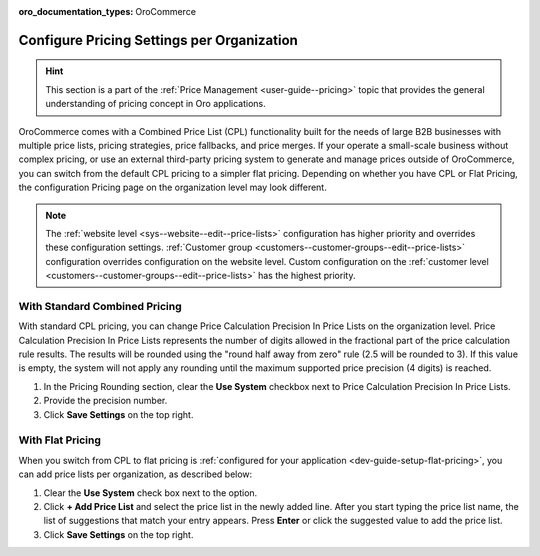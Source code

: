 :oro_documentation_types: OroCommerce

.. _configuration--guide--commerce--configuration--catalog--pricing--organization:

Configure Pricing Settings per Organization
===========================================

.. hint::
    This section is a part of the :ref:`Price Management <user-guide--pricing>` topic that provides the general understanding of pricing concept in Oro applications.

OroCommerce comes with a Combined Price List (CPL) functionality built for the needs of large B2B businesses with multiple price lists, pricing strategies, price fallbacks, and price merges. If your operate a small-scale business without complex pricing, or use an external third-party pricing system to generate and manage prices outside of OroCommerce, you can switch from the default CPL pricing to a simpler flat pricing. Depending on whether you have CPL or Flat Pricing, the configuration Pricing page on the organization level may look different.

.. note::
    The :ref:`website level <sys--website--edit--price-lists>` configuration has higher priority and overrides these configuration settings. :ref:`Customer group <customers--customer-groups--edit--price-lists>` configuration overrides configuration on the website level. Custom configuration on the :ref:`customer level <customers--customer-groups--edit--price-lists>` has the highest priority.

With Standard Combined Pricing
------------------------------

With standard CPL pricing, you can change Price Calculation Precision In Price Lists on the organization level. Price Calculation Precision In Price Lists represents the number of digits allowed in the fractional part of the price calculation rule results. The results will be rounded using the "round half away from zero" rule (2.5 will be rounded to 3). If this value is empty, the system will not apply any rounding until the maximum supported price precision (4 digits) is reached.

.. image:: /user/img/system/user_management/org_configuration/catalog/cpl-config-page.png
   :alt: Pricing configuration page on the organization level with standard CPL pricing

1. In the Pricing Rounding section, clear the **Use System** checkbox next to Price Calculation Precision In Price Lists.
2. Provide the precision number.
3. Click **Save Settings** on the top right.

With Flat Pricing
-----------------

When you switch from CPL to flat pricing is :ref:`configured for your application <dev-guide-setup-flat-pricing>`, you can add price lists per organization, as described below:

.. image:: /user/img/system/user_management/org_configuration/catalog/flat-pricing-organization-config.png
   :alt: Organization pricing configuration page when flat pricing is enabled

1) Clear the **Use System** check box next to the option.
2) Click **+ Add Price List** and select the price list in the newly added line. After you start typing the price list name, the list of suggestions that match your entry appears. Press **Enter** or click the suggested value to add the price list.
3) Click **Save Settings** on the top right.